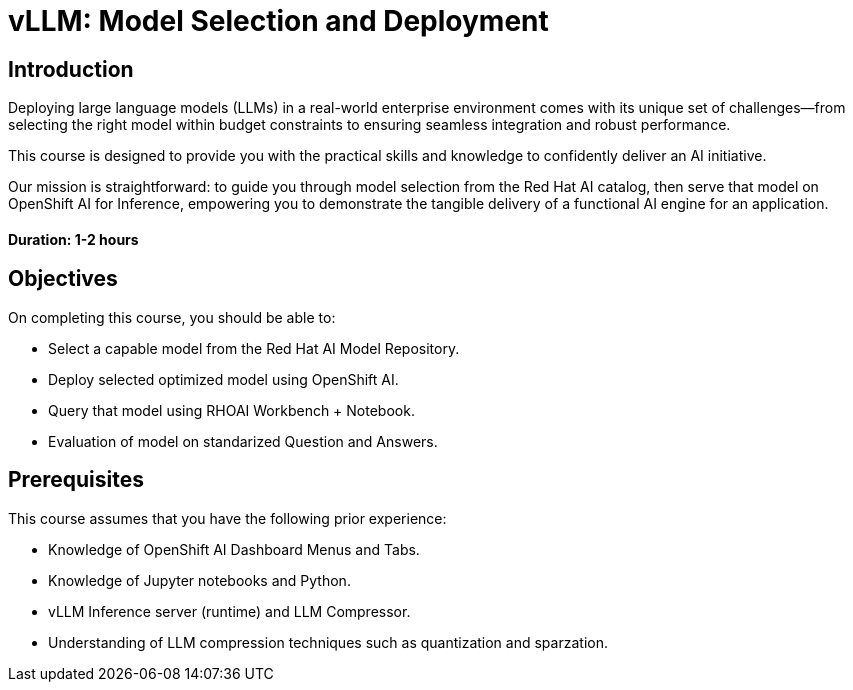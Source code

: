 = vLLM: Model Selection and Deployment
:navtitle: Home

== Introduction

Deploying large language models (LLMs) in a real-world enterprise environment comes with its unique set of challenges—from selecting the right model within budget constraints to ensuring seamless integration and robust performance. 

This course is designed to provide you with the practical skills and knowledge to confidently deliver an AI initiative.

Our mission is straightforward: to guide you through model selection from the Red Hat AI catalog, then serve that model on OpenShift AI for Inference, empowering you to demonstrate the tangible delivery of a functional AI engine for an application.

==== Duration: 1-2 hours

== Objectives

On completing this course, you should be able to:

* Select a capable model from the Red Hat AI Model Repository.
* Deploy selected optimized model using OpenShift AI.
* Query that model using RHOAI Workbench + Notebook.
* Evaluation of model on standarized Question and Answers.

== Prerequisites

This course assumes that you have the following prior experience:

* Knowledge of OpenShift AI Dashboard Menus and Tabs.
* Knowledge of Jupyter notebooks and Python.
* vLLM Inference server (runtime) and LLM Compressor.
* Understanding of LLM compression techniques such as quantization and sparzation.


////
[NOTE]
====
.Quick interactive introduction to using and customizing your Workbench (recommended)

(This Interactive demo.)
++++
<iframe 
  src="https://demo.arcade.software/0ttb9MxpcNxWhaF1e49W?embed&embed_mobile=inline&embed_desktop=inline&show_copy_link=true"
  width="100%" 
  height="600px" 
  frameborder="0" 
  allowfullscreen
  webkitallowfullscreen
  mozallowfullscreen
  allow="clipboard-write"
  muted>
</iframe>
++++
====
////